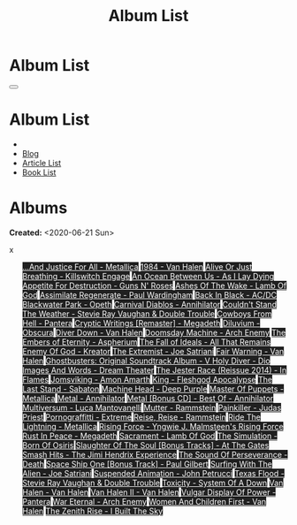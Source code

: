 #+OPTIONS: num:nil toc:t H:4
#+OPTIONS: html-preamble:nil html-postamble:nil html-scripts:t html-style:nil
#+TITLE: Album List

#+DESCRIPTION: Album List
#+KEYWORDS: Album List
#+HTML_HEAD_EXTRA: <link rel="shortcut icon" href="images/favicon.ico" type="image/x-icon">
#+HTML_HEAD_EXTRA: <link rel="icon" href="images/favicon.ico" type="image/x-icon">
#+HTML_HEAD_EXTRA:  <link rel="stylesheet" href="https://cdnjs.cloudflare.com/ajax/libs/font-awesome/5.13.0/css/all.min.css">
#+HTML_HEAD_EXTRA:  <link href="https://fonts.googleapis.com/css?family=Montserrat" rel="stylesheet" type="text/css">
#+HTML_HEAD_EXTRA:  <link href="https://fonts.googleapis.com/css?family=Lato" rel="stylesheet" type="text/css">
#+HTML_HEAD_EXTRA:  <script src="https://ajax.googleapis.com/ajax/libs/jquery/3.5.1/jquery.min.js"></script>
#+HTML_HEAD_EXTRA:  <link rel="stylesheet" href="css/main.css">
#+HTML_HEAD_EXTRA:  <link rel="stylesheet" href="css/blog.css">

#+HTML_HEAD_EXTRA: <style>body { padding-top: 150px; }</style>

* Album List
  :PROPERTIES:
  :HTML_CONTAINER_CLASS: text-center navbar navbar-inverse navbar-fixed-top
  :CUSTOM_ID: navbar
  :END:

  #+BEGIN_EXPORT html
      <button type="button" class="navbar-toggle" data-toggle="collapse" data-target="#collapsableNavbar">
      <span class="icon-bar"></span>
      <span class="icon-bar"></span>
      <span class="icon-bar"></span>
      </button>
      <h1 id="navbarTitle" class="navbar-text">Album List</h1>
      <div class="collapse navbar-collapse" id="collapsableNavbar">
      <ul class="nav navbar-nav">
      <li><a title="Home" href="./index.html"><i class="fas fa-home fa-3x" aria-hidden="true"></i></a></li>
      <li><a title="Blog Main Page" href="./blog.html" class="navbar-text h3">Blog</a></li>
      <li><a title="Article List" href="./articleList.html" class="navbar-text h3">Article List</a></li>
<li><a title="Book List" href="./bookList.html" class="navbar-text h3">Book List</a></li>
      </ul>
      </div>
  #+END_EXPORT


* Albums
  :PROPERTIES:
  :CUSTOM_ID: Albums
  :END:

  **Created:** <2020-06-21 Sun>

  #+BEGIN_EXPORT HTML
  x
    <ul id="bookList" class="list-group">
    <a target="_blank" href="https://www.youtube.com/results?search_query=...And+Justice+For+All+-+Metallica" class="list-group-item list-group-item-action" style="color: #fff; background-color: #202020;">...And Justice For All - Metallica</a>
    <a target="_blank" href="https://www.youtube.com/results?search_query=1984+-+Van+Halen" class="list-group-item list-group-item-action" style="color: #fff; background-color: #202020;">1984 - Van Halen</a>
    <a target="_blank" href="https://www.youtube.com/results?search_query=Alive+Or+Just+Breathing+-+Killswitch+Engage" class="list-group-item list-group-item-action" style="color: #fff; background-color: #202020;">Alive Or Just Breathing - Killswitch Engage</a>
    <a target="_blank" href="https://www.youtube.com/results?search_query=An+Ocean+Between+Us+-+As+I+Lay+Dying" class="list-group-item list-group-item-action" style="color: #fff; background-color: #202020;">An Ocean Between Us - As I Lay Dying</a>
    <a target="_blank" href="https://www.youtube.com/results?search_query=Appetite+For+Destruction+-+Guns+N'+Roses" class="list-group-item list-group-item-action" style="color: #fff; background-color: #202020;">Appetite For Destruction - Guns N' Roses</a>
    <a target="_blank" href="https://www.youtube.com/results?search_query=Ashes+Of+The+Wake+-+Lamb+Of+God" class="list-group-item list-group-item-action" style="color: #fff; background-color: #202020;">Ashes Of The Wake - Lamb Of God</a>
    <a target="_blank" href="https://www.youtube.com/results?search_query=Assimilate+Regenerate+-+Paul+Wardingham" class="list-group-item list-group-item-action" style="color: #fff; background-color: #202020;">Assimilate Regenerate - Paul Wardingham</a>
    <a target="_blank" href="https://www.youtube.com/results?search_query=Back+In+Black+-+AC/DC" class="list-group-item list-group-item-action" style="color: #fff; background-color: #202020;">Back In Black - AC/DC</a>
    <a target="_blank" href="https://www.youtube.com/results?search_query=Blackwater+Park+-+Opeth" class="list-group-item list-group-item-action" style="color: #fff; background-color: #202020;">Blackwater Park - Opeth</a>
    <a target="_blank" href="https://www.youtube.com/results?search_query=Carnival+Diablos+-+Annihilator" class="list-group-item list-group-item-action" style="color: #fff; background-color: #202020;">Carnival Diablos - Annihilator</a>
    <a target="_blank" href="https://www.youtube.com/results?search_query=Couldn't+Stand+The+Weather+-+Stevie+Ray+Vaughan+&+Double+Trouble" class="list-group-item list-group-item-action" style="color: #fff; background-color: #202020;">Couldn't Stand The Weather - Stevie Ray Vaughan & Double Trouble</a>
    <a target="_blank" href="https://www.youtube.com/results?search_query=Cowboys+From+Hell+-+Pantera" class="list-group-item list-group-item-action" style="color: #fff; background-color: #202020;">Cowboys From Hell - Pantera</a>
    <a target="_blank" href="https://www.youtube.com/results?search_query=Cryptic+Writings+[Remaster]+-+Megadeth" class="list-group-item list-group-item-action" style="color: #fff; background-color: #202020;">Cryptic Writings [Remaster] - Megadeth</a>
    <a target="_blank" href="https://www.youtube.com/results?search_query=Diluvium+-+Obscura" class="list-group-item list-group-item-action" style="color: #fff; background-color: #202020;">Diluvium - Obscura</a>
    <a target="_blank" href="https://www.youtube.com/results?search_query=Diver+Down+-+Van+Halen" class="list-group-item list-group-item-action" style="color: #fff; background-color: #202020;">Diver Down - Van Halen</a>
    <a target="_blank" href="https://www.youtube.com/results?search_query=Doomsday+Machine+-+Arch+Enemy" class="list-group-item list-group-item-action" style="color: #fff; background-color: #202020;">Doomsday Machine - Arch Enemy</a>
    <a target="_blank" href="https://www.youtube.com/results?search_query=The+Embers+of+Eternity+-+Aspherium" class="list-group-item list-group-item-action" style="color: #fff; background-color: #202020;">The Embers of Eternity - Aspherium</a>
    <a target="_blank" href="https://www.youtube.com/results?search_query=The+Fall+of+Ideals+-+All+That+Remains" class="list-group-item list-group-item-action" style="color: #fff; background-color: #202020;">The Fall of Ideals - All That Remains</a>
    <a target="_blank" href="https://www.youtube.com/results?search_query=Enemy+Of+God+-+Kreator" class="list-group-item list-group-item-action" style="color: #fff; background-color: #202020;">Enemy Of God - Kreator</a>
    <a target="_blank" href="https://www.youtube.com/results?search_query=The+Extremist+-+Joe+Satriani" class="list-group-item list-group-item-action" style="color: #fff; background-color: #202020;">The Extremist - Joe Satriani</a>
    <a target="_blank" href="https://www.youtube.com/results?search_query=Fair+Warning+-+Van+Halen" class="list-group-item list-group-item-action" style="color: #fff; background-color: #202020;">Fair Warning - Van Halen</a>
    <a target="_blank" href="https://www.youtube.com/results?search_query=Ghostbusters:+Original+Soundtrack+Album+-+V+" class="list-group-item list-group-item-action" style="color: #fff; background-color: #202020;">Ghostbusters: Original Soundtrack Album - V
    <a target="_blank" href="https://www.youtube.com/results?search_query=Holy+Diver+-+Dio" class="list-group-item list-group-item-action" style="color: #fff; background-color: #202020;">Holy Diver - Dio</a>
    <a target="_blank" href="https://www.youtube.com/results?search_query=Images+And+Words+-+Dream+Theater" class="list-group-item list-group-item-action" style="color: #fff; background-color: #202020;">Images And Words - Dream Theater</a>
    <a target="_blank" href="https://www.youtube.com/results?search_query=The+Jester+Race+(Reissue+2014)+-+In+Flames" class="list-group-item list-group-item-action" style="color: #fff; background-color: #202020;">The Jester Race (Reissue 2014) - In Flames</a>
    <a target="_blank" href="https://www.youtube.com/results?search_query=Jomsviking+-+Amon+Amarth" class="list-group-item list-group-item-action" style="color: #fff; background-color: #202020;">Jomsviking - Amon Amarth</a>
    <a target="_blank" href="https://www.youtube.com/results?search_query=King+-+Fleshgod+Apocalypse" class="list-group-item list-group-item-action" style="color: #fff; background-color: #202020;">King - Fleshgod Apocalypse</a>
    <a target="_blank" href="https://www.youtube.com/results?search_query=The+Last+Stand+-+Sabaton" class="list-group-item list-group-item-action" style="color: #fff; background-color: #202020;">The Last Stand - Sabaton</a>
    <a target="_blank" href="https://www.youtube.com/results?search_query=Machine+Head+-+Deep+Purple" class="list-group-item list-group-item-action" style="color: #fff; background-color: #202020;">Machine Head - Deep Purple</a>
    <a target="_blank" href="https://www.youtube.com/results?search_query=Master+Of+Puppets+-+Metallica" class="list-group-item list-group-item-action" style="color: #fff; background-color: #202020;">Master Of Puppets - Metallica</a>
    <a target="_blank" href="https://www.youtube.com/results?search_query=Metal+-+Annihilator" class="list-group-item list-group-item-action" style="color: #fff; background-color: #202020;">Metal - Annihilator</a>
    <a target="_blank" href="https://www.youtube.com/results?search_query=Metal+[Bonus+CD]+-+Best+Of+-+Annihilator" class="list-group-item list-group-item-action" style="color: #fff; background-color: #202020;">Metal [Bonus CD] - Best Of - Annihilator</a>
    <a target="_blank" href="https://www.youtube.com/results?search_query=Multiversum+-+Luca+Mantovanelli" class="list-group-item list-group-item-action" style="color: #fff; background-color: #202020;">Multiversum - Luca Mantovanelli</a>
    <a target="_blank" href="https://www.youtube.com/results?search_query=Mutter+-+Rammstein" class="list-group-item list-group-item-action" style="color: #fff; background-color: #202020;">Mutter - Rammstein</a>
    <a target="_blank" href="https://www.youtube.com/results?search_query=Painkiller+-+Judas+Priest" class="list-group-item list-group-item-action" style="color: #fff; background-color: #202020;">Painkiller - Judas Priest</a>
    <a target="_blank" href="https://www.youtube.com/results?search_query=Pornograffitti+-+Extreme" class="list-group-item list-group-item-action" style="color: #fff; background-color: #202020;">Pornograffitti - Extreme</a>
    <a target="_blank" href="https://www.youtube.com/results?search_query=Reise,+Reise+-+Rammstein" class="list-group-item list-group-item-action" style="color: #fff; background-color: #202020;">Reise, Reise - Rammstein</a>
    <a target="_blank" href="https://www.youtube.com/results?search_query=Ride+The+Lightning+-+Metallica" class="list-group-item list-group-item-action" style="color: #fff; background-color: #202020;">Ride The Lightning - Metallica</a>
    <a target="_blank" href="https://www.youtube.com/results?search_query=Rising+Force+-+Yngwie+J.+Malmsteen's+Rising+Force" class="list-group-item list-group-item-action" style="color: #fff; background-color: #202020;">Rising Force - Yngwie J. Malmsteen's Rising Force</a>
    <a target="_blank" href="https://www.youtube.com/results?search_query=Rust+In+Peace+-+Megadeth" class="list-group-item list-group-item-action" style="color: #fff; background-color: #202020;">Rust In Peace - Megadeth</a>
    <a target="_blank" href="https://www.youtube.com/results?search_query=Sacrament+-+Lamb+Of+God" class="list-group-item list-group-item-action" style="color: #fff; background-color: #202020;">Sacrament - Lamb Of God</a>
    <a target="_blank" href="https://www.youtube.com/results?search_query=The+Simulation+-+Born+Of+Osiris" class="list-group-item list-group-item-action" style="color: #fff; background-color: #202020;">The Simulation - Born Of Osiris</a>
    <a target="_blank" href="https://www.youtube.com/results?search_query=Slaughter+Of+The+Soul+[Bonus+Tracks]+-+At+The+Gates" class="list-group-item list-group-item-action" style="color: #fff; background-color: #202020;">Slaughter Of The Soul [Bonus Tracks] - At The Gates</a>
    <a target="_blank" href="https://www.youtube.com/results?search_query=Smash+Hits+-+The+Jimi+Hendrix+Experience" class="list-group-item list-group-item-action" style="color: #fff; background-color: #202020;">Smash Hits - The Jimi Hendrix Experience</a>
    <a target="_blank" href="https://www.youtube.com/results?search_query=The+Sound+Of+Perseverance+-+Death" class="list-group-item list-group-item-action" style="color: #fff; background-color: #202020;">The Sound Of Perseverance - Death</a>
    <a target="_blank" href="https://www.youtube.com/results?search_query=Space+Ship+One+[Bonus+Track]+-+Paul+Gilbert" class="list-group-item list-group-item-action" style="color: #fff; background-color: #202020;">Space Ship One [Bonus Track] - Paul Gilbert</a>
    <a target="_blank" href="https://www.youtube.com/results?search_query=Surfing+With+The+Alien+-+Joe+Satriani" class="list-group-item list-group-item-action" style="color: #fff; background-color: #202020;">Surfing With The Alien - Joe Satriani</a>
    <a target="_blank" href="https://www.youtube.com/results?search_query=Suspended+Animation+-+John+Petrucci" class="list-group-item list-group-item-action" style="color: #fff; background-color: #202020;">Suspended Animation - John Petrucci</a>
    <a target="_blank" href="https://www.youtube.com/results?search_query=Texas+Flood+-+Stevie+Ray+Vaughan+&+Double+Trouble" class="list-group-item list-group-item-action" style="color: #fff; background-color: #202020;">Texas Flood - Stevie Ray Vaughan & Double Trouble</a>
    <a target="_blank" href="https://www.youtube.com/results?search_query=Toxicity+-+System+Of+A+Down" class="list-group-item list-group-item-action" style="color: #fff; background-color: #202020;">Toxicity - System Of A Down</a>
    <a target="_blank" href="https://www.youtube.com/results?search_query=Van+Halen+-+Van+Halen" class="list-group-item list-group-item-action" style="color: #fff; background-color: #202020;">Van Halen - Van Halen</a>
    <a target="_blank" href="https://www.youtube.com/results?search_query=Van+Halen+II+-+Van+Halen" class="list-group-item list-group-item-action" style="color: #fff; background-color: #202020;">Van Halen II - Van Halen</a>
    <a target="_blank" href="https://www.youtube.com/results?search_query=Vulgar+Display+Of+Power+-+Pantera" class="list-group-item list-group-item-action" style="color: #fff; background-color: #202020;">Vulgar Display Of Power - Pantera</a>
    <a target="_blank" href="https://www.youtube.com/results?search_query=War+Eternal+-+Arch+Enemy" class="list-group-item list-group-item-action" style="color: #fff; background-color: #202020;">War Eternal - Arch Enemy</a>
    <a target="_blank" href="https://www.youtube.com/results?search_query=Women+And+Children+First+-+Van+Halen" class="list-group-item list-group-item-action" style="color: #fff; background-color: #202020;">Women And Children First - Van Halen</a>
    <a target="_blank" href="https://www.youtube.com/results?search_query=The+Zenith+Rise+-+I+Built+The+Sky" class="list-group-item list-group-item-action" style="color: #fff; background-color: #202020;">The Zenith Rise - I Built The Sky</a>
    </ul>
#+END_EXPORT

#+begin_export html
<script type="text/javascript">
$(function() {
  $('#text-table-of-contents > ul li').first().css("display", "none");
  $('#text-table-of-contents > ul li:nth-child(2)').first().css("display", "none");
  $('#albumList > a').hover(function(){
  $(this).css("background-color", "#99ccff");
  }, function(){
  $(this).css("background-color", "#202020");
  });
  $('#table-of-contents').addClass("visible-lg")
});
</script>
#+end_export

